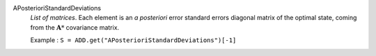 .. index:: single: APosterioriStandardDeviations

APosterioriStandardDeviations
  *List of matrices*. Each element is an *a posteriori* error standard
  errors diagonal matrix of the optimal state, coming from the
  :math:`\mathbf{A}*` covariance matrix.

  Example :
  ``S = ADD.get("APosterioriStandardDeviations")[-1]``
